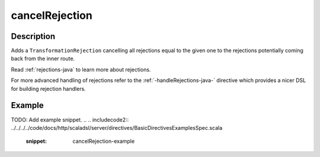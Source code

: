 .. _-cancelRejection-java-:

cancelRejection
===============

Description
-----------

Adds a ``TransformationRejection`` cancelling all rejections equal to the
given one to the rejections potentially coming back from the inner route.

Read :ref:`rejections-java` to learn more about rejections.

For more advanced handling of rejections refer to the :ref:`-handleRejections-java-` directive
which provides a nicer DSL for building rejection handlers.

Example
-------
TODO: Add example snippet.
.. 
.. includecode2:: ../../../../code/docs/http/scaladsl/server/directives/BasicDirectivesExamplesSpec.scala
   :snippet: cancelRejection-example
